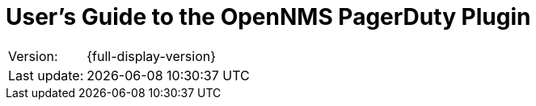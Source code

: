= User's Guide to the OpenNMS PagerDuty Plugin
:imagesdir: ../assets/images
:!sectids:

:description: Learn about the OpenNMS PagerDuty plugin, which forwards alarms to PagerDuty to create incidents.

[options="autowidth"]
|===
|Version:     |{full-display-version}
|Last update: |{docdatetime}
|===
